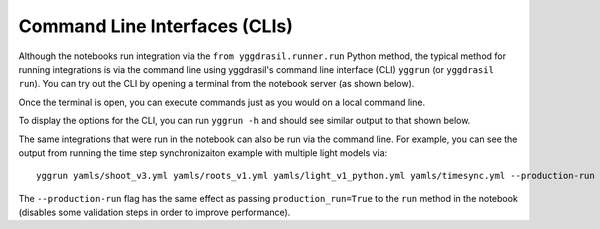
Command Line Interfaces (CLIs)
##############################

Although the notebooks run integration via the ``from yggdrasil.runner.run`` Python method, the typical method for running integrations is via the command line using yggdrasil's command line interface (CLI) ``yggrun`` (or ``yggdrasil run``). You can try out the CLI by opening a terminal from the notebook server (as shown below).

.. image:: images/command_line/cmd_open.png

Once the terminal is open, you can execute commands just as you would on a local command line.

.. image:: images/command_line/cmd_1.png

To display the options for the CLI, you can run ``yggrun -h`` and should see similar output to that shown below.

.. image:: images/command_line/cmd_4.png

The same integrations that were run in the notebook can also be run via the command line. For example, you can see the output from running the time step synchronizaiton example with multiple light models via::

   yggrun yamls/shoot_v3.yml yamls/roots_v1.yml yamls/light_v1_python.yml yamls/timesync.yml --production-run

.. image:: images/command_line/cmd_5.png

The ``--production-run`` flag has the same effect as passing ``production_run=True`` to the ``run`` method in the notebook (disables some validation steps in order to improve performance).

